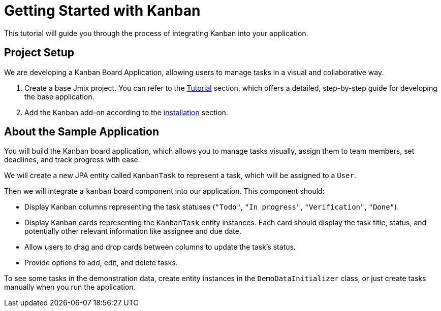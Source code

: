 = Getting Started with Kanban

This tutorial will guide you through the process of integrating Kanban into your application.

[[project-setup]]
== Project Setup

We are developing a Kanban Board Application, allowing users to manage tasks in a visual and collaborative way.

. Create a base Jmix project. You can refer to the xref:tutorial:project-setup.adoc[Tutorial] section, which offers a detailed, step-by-step guide for developing the base application.
. Add the Kanban add-on according to the xref:index.adoc#installation[installation] section.

[[about-app]]
== About the Sample Application

You will build the Kanban board application, which allows you to manage tasks visually, assign them to team members, set deadlines, and track progress with ease.

We will create a new JPA entity called `KanbanTask` to represent a task, which will be assigned to a `User`.

Then we will integrate a `kanban` board component into our application. This component should:

* Display Kanban columns representing the task statuses (`"Todo"`, `"In progress"`, `"Verification"`, `"Done"`).
* Display Kanban cards representing the `KanbanTask` entity instances. Each card should display the task title, status, and potentially other relevant information like assignee and due date.
* Allow users to drag and drop cards between columns to update the task’s status.
* Provide options to add, edit, and delete tasks.

To see some tasks in the demonstration data, create entity instances in the `DemoDataInitializer` class, or just create tasks manually when you run the application.